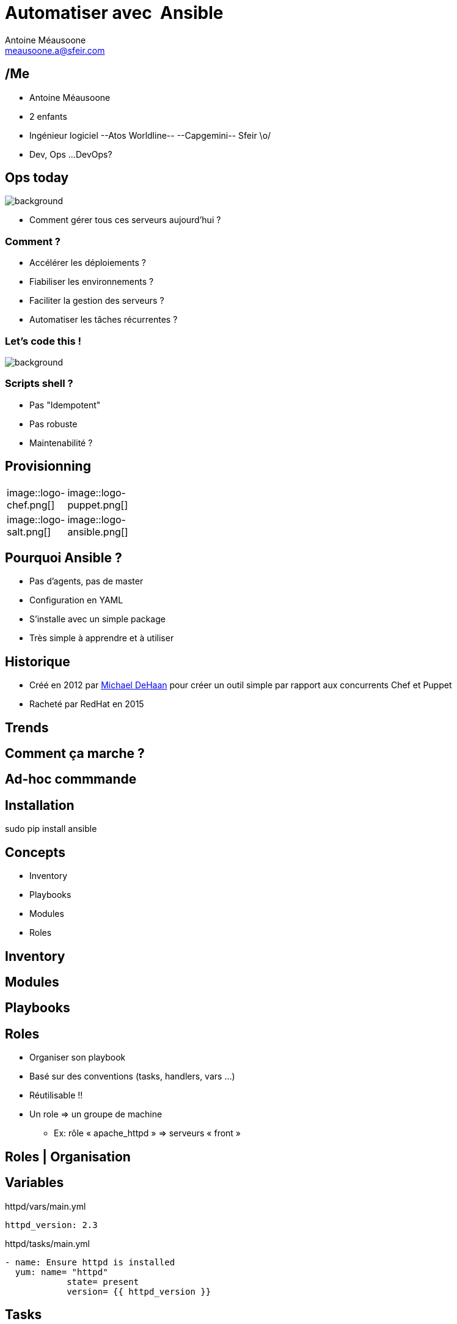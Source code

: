 = Automatiser avec  Ansible
Antoine Méausoone <meausoone.a@sfeir.com>
:backend: revealjs
:revealjsdir: https://cdnjs.cloudflare.com/ajax/libs/reveal.js/3.4.1/
:revealjs_history: true
:imagesdir: images
:source-highlighter: coderay
:revealjs_theme: sky

== /Me

*  Antoine Méausoone
*  2 enfants
*  Ingénieur logiciel --Atos Worldline-- --Capgemini-- Sfeir \o/
*  Dev, Ops ...DevOps?

[%notitle]
== Ops today

image::server-rack.jpg[background, size=cover]

[%step]
* Comment gérer tous ces serveurs aujourd'hui ?

=== Comment ?

[%step]
* Accélérer les déploiements ?
* Fiabiliser les environnements ?
* Faciliter la gestion des serveurs ?
* Automatiser les tâches récurrentes ?

=== Let's code this !

image::letscodethis.png[background, size=cover]

// [%step]
// * Let's code this !

=== Scripts shell ?

[%step]
* Pas "Idempotent"
* Pas robuste
* Maintenabilité ?

== Provisionning

[width="15%"]
|=======
| image::logo-chef.png[] | image::logo-puppet.png[]
| image::logo-salt.png[] | image::logo-ansible.png[]
|=======

== Pourquoi Ansible ?

[%step]
* Pas d’agents, pas de master
* Configuration en YAML
* S’installe avec un simple package
* Très simple à apprendre et à utiliser

== Historique

* Créé en 2012 par link:https://www.linkedin.com/in/michaeldehaan/[Michael DeHaan] pour créer un outil simple par rapport aux concurrents Chef et Puppet
* Racheté par RedHat en 2015

[%notitle,background-iframe="trends-google.html"]
== Trends


== Comment ça marche ?

// Schéma ssh python

== Ad-hoc commmande



== Installation

sudo pip install ansible

== Concepts

* Inventory
* Playbooks
* Modules
* Roles

== Inventory

== Modules

== Playbooks

== Roles

[%step]
* Organiser son playbook
* Basé sur des conventions (tasks, handlers, vars …)
* Réutilisable !!
* Un role => un groupe de machine
** Ex: rôle « apache_httpd » => serveurs « front »

== Roles | Organisation

== Variables

[source,yaml]
.httpd/vars/main.yml
----
httpd_version: 2.3
----

[source,yaml]
.httpd/tasks/main.yml
----
- name: Ensure httpd is installed
  yum: name= "httpd"
            state= present
            version= {{ httpd_version }}
----

== Tasks

Tasks

== Templates

== Handlers

== Ansible-galaxy

== Ansible & exécution

== Jenkins | configuration d'un job

== Jenkins

* Déclencher un build à partir d’un événement (appel rest, poll scm)
* Lancer un playbook à partir d’une UI
* Historiser les exécutions
* Intégrer un déploiement Ansible dans un pipeline Jenkins

== Ansible | Container

* Ansible-container (beta)
** Contruit des containers docker à partir de playbook Ansible
** Déployer ces containers dans le cloud
** Piloter ces containers

== Questions ?

== Merci
